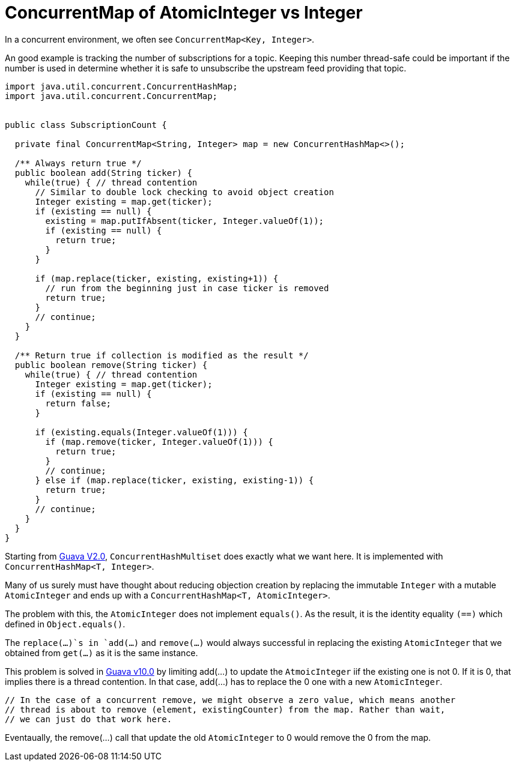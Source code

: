 = ConcurrentMap of AtomicInteger vs Integer

In a concurrent environment, we often see `ConcurrentMap<Key, Integer>`.

An good example is tracking the number of subscriptions for a topic. Keeping this number thread-safe could be important if the number is used in determine whether it is safe to unsubscribe the upstream feed providing that topic.

[source, java]
--------------------------------------------------
import java.util.concurrent.ConcurrentHashMap;
import java.util.concurrent.ConcurrentMap;


public class SubscriptionCount {
	
  private final ConcurrentMap<String, Integer> map = new ConcurrentHashMap<>();
  
  /** Always return true */
  public boolean add(String ticker) {
    while(true) { // thread contention
      // Similar to double lock checking to avoid object creation
      Integer existing = map.get(ticker);
      if (existing == null) {
        existing = map.putIfAbsent(ticker, Integer.valueOf(1));
        if (existing == null) {
          return true;
        }
      }
			
      if (map.replace(ticker, existing, existing+1)) {
        // run from the beginning just in case ticker is removed
        return true;
      }
      // continue;
    }
  }

  /** Return true if collection is modified as the result */
  public boolean remove(String ticker) {
    while(true) { // thread contention
      Integer existing = map.get(ticker);
      if (existing == null) {
        return false;
      }

      if (existing.equals(Integer.valueOf(1))) {
        if (map.remove(ticker, Integer.valueOf(1))) {
          return true;
        }
        // continue;
      } else if (map.replace(ticker, existing, existing-1)) {
        return true;
      }
      // continue;
    }
  }		
}
--------------------------------------------------


Starting from https://github.com/google/guava/blob/v2.0/src/com/google/common/collect/ConcurrentHashMultiset.java[Guava V2.0], `ConcurrentHashMultiset` does exactly what we want here. It is implemented with `ConcurrentHashMap<T, Integer>`.

Many of us surely must have thought about reducing objection creation by replacing the immutable `Integer` with a mutable `AtomicInteger` and ends up with a `ConcurrentHashMap<T, AtomicInteger>`.

The problem with this, the `AtomicInteger` does not implement `equals()`. As the result, it is the identity equality `(==)` which defined in `Object.equals()`.

The `replace(...)`s in `add(...)` and `remove(...)` would always successful in replacing the existing `AtomicInteger` that we obtained from `get(...)`  as it is the same instance.


This problem is solved in https://github.com/google/guava/blob/v10.0/guava/src/com/google/common/collect/ConcurrentHashMultiset.java[Guava v10.0] by limiting add(...) to update the `AtmoicInteger` iif the existing one is not 0. If it is 0, that implies there is a thread contention. In that case, add(...) has to replace the 0 one with a new `AtomicInteger`.

****
          // In the case of a concurrent remove, we might observe a zero value, which means another
          // thread is about to remove (element, existingCounter) from the map. Rather than wait,
          // we can just do that work here.
****

Eventaually, the remove(...) call that update the old `AtomicInteger` to 0 would remove the 0 from the map.
